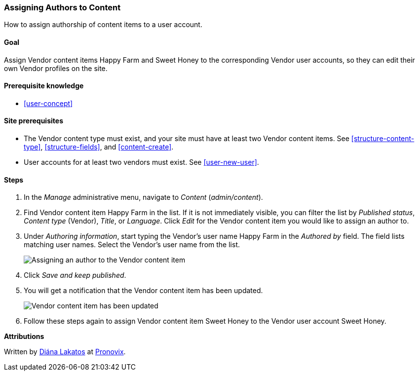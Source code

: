 [[user-content]]

=== Assigning Authors to Content

[role="summary"]
How to assign authorship of content items to a user account.

(((Author,assigning)))
(((Content,assigning author)))

==== Goal

Assign Vendor content items Happy Farm and Sweet Honey to the corresponding
Vendor user accounts, so they can edit their own Vendor profiles on the site.

==== Prerequisite knowledge

* <<user-concept>>

==== Site prerequisites

* The Vendor content type must exist, and your site must have at least two
Vendor content items. See <<structure-content-type>>, <<structure-fields>>, and
<<content-create>>.

* User accounts for at least two vendors must exist. See <<user-new-user>>.

==== Steps

. In the _Manage_ administrative menu, navigate to _Content_ (_admin/content_).

. Find Vendor content item Happy Farm in the list. If it is not immediately
visible, you can filter the list by _Published status_, _Content type_ (Vendor),
_Title_, or _Language_.  Click _Edit_ for the Vendor content item you would like
to assign an author to.

. Under _Authoring information_, start typing the Vendor's user
name Happy Farm in the _Authored by_ field. The field lists matching user
names. Select the Vendor's user name from the list.
+
--
// Authoring information section of content edit page.
image:images/user-content.png["Assigning an author to the Vendor content item"]
--

. Click _Save and keep published_.

. You will get a notification that the Vendor content item has been updated.
+
--
// Confirmation message after content update.
image:images/user-content_updated.png["Vendor content item has been updated"]
--

. Follow these steps again to assign Vendor content item Sweet Honey to the
Vendor user account Sweet Honey.

// ==== Expand your understanding

// ==== Related concepts

//==== Additional resources


*Attributions*

Written by https://www.drupal.org/u/dianalakatos[Diána Lakatos] at
https://pronovix.com/[Pronovix].
